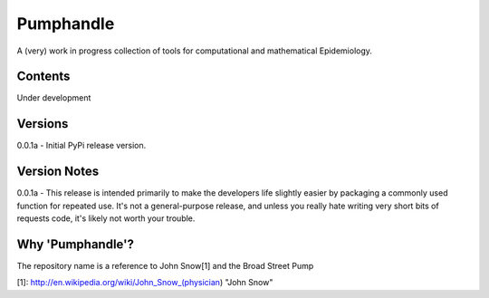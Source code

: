 Pumphandle
==========
A (very) work in progress collection of tools for computational and mathematical
Epidemiology.

Contents
--------
Under development


Versions
--------
0.0.1a - Initial PyPi release version.


Version Notes
-------------
0.0.1a - This release is intended primarily to make the developers life slightly easier by packaging a commonly used function for repeated use. It's not a general-purpose release, and unless you really hate writing very short bits of requests code, it's likely not worth your trouble.


Why 'Pumphandle'?
-----------------
The repository name is a reference to John Snow[1] and the Broad Street Pump

[1]: http://en.wikipedia.org/wiki/John_Snow_(physician) "John Snow"

